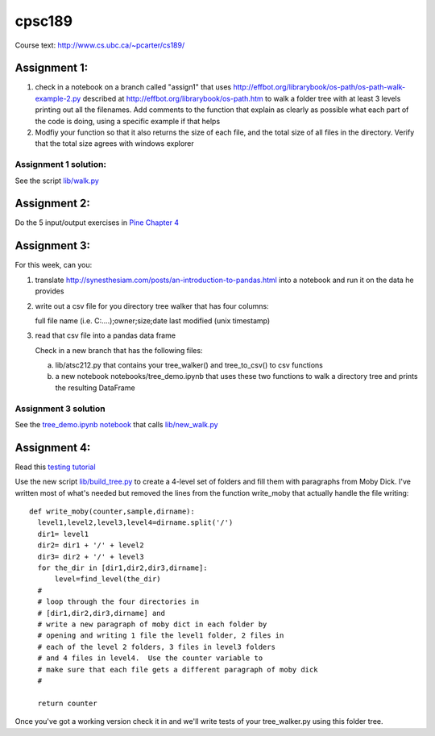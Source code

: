 cpsc189
=======

Course text:  http://www.cs.ubc.ca/~pcarter/cs189/


Assignment 1:
_____________

1) check in a  notebook on a branch called "assign1" that
   uses http://effbot.org/librarybook/os-path/os-path-walk-example-2.py
   described at http://effbot.org/librarybook/os-path.htm to walk a folder
   tree with at least 3 levels printing out all the filenames.  Add comments
   to the function that explain as clearly as possible what each part of the
   code is doing, using a specific example if that helps

2) Modfiy your function so that it also returns the size of each file, and the
   total size of all files in the directory.  Verify that the total size
   agrees with  windows explorer

Assignment 1 solution:
++++++++++++++++++++++

See the script `lib/walk.py <https://github.com/a301-teaching/cpsc189/blob/master/lib/walk.py>`_

   
Assignment 2:
_____________

Do the 5 input/output exercises in `Pine Chapter 4 <http://clouds.eos.ubc.ca/~phil/djpine_python/Book/_build/html/chap4/chap4_io.html>`_

Assignment 3:
_____________

For this week,  can you:

1)  translate http://synesthesiam.com/posts/an-introduction-to-pandas.html  into a notebook and run it on the data he provides

2) write out a csv file for you directory tree walker that has four columns:

   full file name (i.e. C:\....);owner;size;date last modified (unix timestamp)

3) read that csv file into a pandas data frame

   Check in a new branch that has the following files:

   a) lib/atsc212.py that contains your tree_walker() and
      tree_to_csv() to csv functions

   b) a new notebook notebooks/tree_demo.ipynb  that uses these two functions to
      walk a directory tree and prints the resulting DataFrame


Assignment 3 solution
+++++++++++++++++++++

See the `tree_demo.ipynb notebook <http://nbviewer.ipython.org/github/a301-teaching/cpsc189/blob/master/notebooks/tree_demo.ipynb>`_ that
calls `lib/new_walk.py <lib/new_walk.py>`_

Assignment 4:
_____________

Read this `testing tutorial <http://www.jeffknupp.com/blog/2013/12/09/improve-your-python-understanding-unit-testing>`_

Use the new script `lib/build_tree.py  <https://github.com/a301-teaching/cpsc189/blob/6119c915c91368e9dc34e86e85daf72a21f96daf/lib/build_tree.py>`_
to create a 4-level set of folders and
fill them with paragraphs from Moby Dick.  I've written most of what's needed
but removed the lines from the function write_moby that actually handle the
file writing::

  def write_moby(counter,sample,dirname):
    level1,level2,level3,level4=dirname.split('/')
    dir1= level1
    dir2= dir1 + '/' + level2
    dir3= dir2 + '/' + level3
    for the_dir in [dir1,dir2,dir3,dirname]:
        level=find_level(the_dir)
    #
    # loop through the four directories in
    # [dir1,dir2,dir3,dirname] and
    # write a new paragraph of moby dict in each folder by
    # opening and writing 1 file the level1 folder, 2 files in
    # each of the level 2 folders, 3 files in level3 folders
    # and 4 files in level4.  Use the counter variable to
    # make sure that each file gets a different paragraph of moby dick
    #

    return counter

Once you've got a working version check it in and we'll write tests of your
tree_walker.py using this folder tree.

